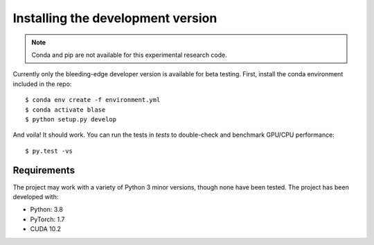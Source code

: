 .. _installation:

**********************************
Installing the development version
**********************************




.. note::

    Conda and pip are not available for this experimental research code.


Currently only the bleeding-edge developer version is available for beta testing.
First, install the conda environment included in the repo::

    $ conda env create -f environment.yml
    $ conda activate blase
    $ python setup.py develop

And voila!  It should work.  You can run the tests in `tests` to double-check
and benchmark GPU/CPU performance::

    $ py.test -vs



Requirements
============

The project may work with a variety of Python 3 minor versions, though none have been tested.  The project has been developed with:

- Python: 3.8
- PyTorch: 1.7
- CUDA 10.2

